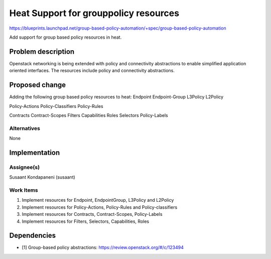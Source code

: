..
 This work is licensed under a Creative Commons Attribution 3.0 Unported
 License.

 http://creativecommons.org/licenses/by/3.0/legalcode

========================================
 Heat Support for grouppolicy resources
========================================

https://blueprints.launchpad.net/group-based-policy-automation/+spec/group-based-policy-automation

Add support for group based policy resources in heat.

Problem description
===================

Openstack networking is being extended with policy and connectivity
abstractions to enable simplified application oriented interfaces. The
resources include policy and connectivity abstractions.

Proposed change
===============

Adding the following group based policy resources to heat:
Endpoint
Endpoint-Group
L3Policy
L2Policy

Policy-Actions
Policy-Classifiers
Policy-Rules

Contracts
Contract-Scopes
Filters
Capabilities
Roles
Selectors
Policy-Labels

Alternatives
------------

None

Implementation
==============

Assignee(s)
-----------

Susaant Kondapaneni (susaant)

Work Items
----------

1. Implement resources for Endpoint, EndpointGroup, L3Policy and L2Policy
2. Implement resources for Policy-Actions, Policy-Rules and Policy-classifiers
3. Implement resources for Contracts, Contract-Scopes, Policy-Labels
4. Implement resources for Filters, Selectors, Capabilities, Roles

Dependencies
============

- [1] Group-based policy abstractions: https://review.openstack.org/#/c/123494
